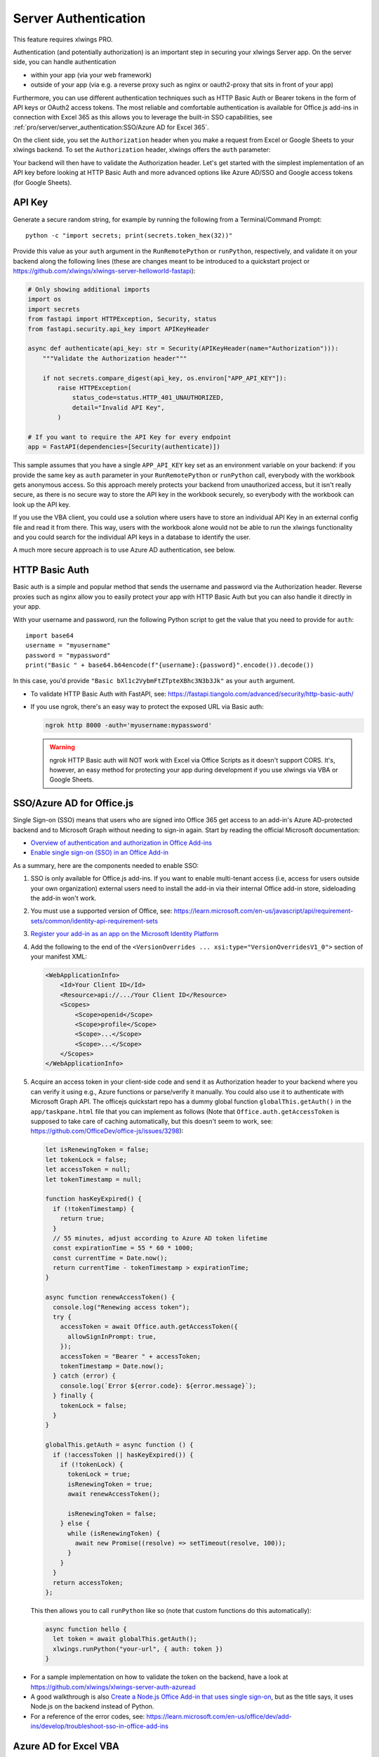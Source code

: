 .. _server_auth:

Server Authentication
=====================

This feature requires xlwings PRO.

Authentication (and potentially authorization) is an important step in securing your xlwings Server app. On the server side, you can handle authentication

* within your app (via your web framework)
* outside of your app (via e.g. a reverse proxy such as nginx or oauth2-proxy that sits in front of your app)

Furthermore, you can use different authentication techniques such as HTTP Basic Auth or Bearer tokens in the form of API keys or OAuth2 access tokens. The most reliable and comfortable authentication is available for Office.js add-ins in connection with Excel 365 as this allows you to leverage the built-in SSO capabilities, see :ref:`pro/server/server_authentication:SSO/Azure AD for Excel 365`.

On the client side, you set the ``Authorization`` header when you make a request from Excel or Google Sheets to your xlwings backend. To set the ``Authorization`` header, xlwings offers the ``auth`` parameter:


.. tab-set::

    .. tab-item:: VBA
      :sync: desktop

      .. code-block:: vb.net

        Sub Main()
            RunRemotePython "url", auth:="mytoken"
        End Sub

    .. tab-item:: Office Scripts
      :sync: excel

      .. code-block:: JavaScript

        async function main(workbook: ExcelScript.Workbook) {
          await runPython(workbook, "url", { auth: "mytoken" });
        }

    .. tab-item:: Office.js
      :sync: excel

      .. code-block:: JavaScript

        async function hello {
          // This requires getAuth to be properly implemented, see below under SSO
          let token = await globalThis.getAuth();
          xlwings.runPython("your-url", { auth: token });
        }

    .. tab-item:: Google Apps Script
      :sync: google

      .. code-block:: JavaScript

        function main() {
          let accessToken = ScriptApp.getOAuthToken()
          runPython("url", { auth: "Bearer " + accessToken });
        }

Your backend will then have to validate the Authorization header. Let's get started with the simplest implementation of an API key before looking at HTTP Basic Auth and more advanced options like Azure AD/SSO and Google access tokens (for Google Sheets).

API Key
-------

Generate a secure random string, for example by running the following from a Terminal/Command Prompt::

    python -c "import secrets; print(secrets.token_hex(32))"

Provide this value as your ``auth`` argument in the ``RunRemotePython`` or ``runPython``, respectively, and validate it on your backend along the following lines (these are changes meant to be introduced to a quickstart project or https://github.com/xlwings/xlwings-server-helloworld-fastapi):

.. code-block:: python

    # Only showing additional imports
    import os
    import secrets
    from fastapi import HTTPException, Security, status
    from fastapi.security.api_key import APIKeyHeader

    async def authenticate(api_key: str = Security(APIKeyHeader(name="Authorization"))):
        """Validate the Authorization header"""

        if not secrets.compare_digest(api_key, os.environ["APP_API_KEY"]):
            raise HTTPException(
                status_code=status.HTTP_401_UNAUTHORIZED,
                detail="Invalid API Key",
            )

    # If you want to require the API Key for every endpoint
    app = FastAPI(dependencies=[Security(authenticate)])

This sample assumes that you have a single ``APP_API_KEY`` key set as an environment variable on your backend: if you provide the same key as ``auth`` parameter in your ``RunRemotePython`` or ``runPython`` call, everybody with the workbook gets anonymous access. So this approach merely protects your backend from unauthorized access, but it isn't really secure, as there is no secure way to store the API key in the workbook securely, so everybody with the workbook can look up the API key.

If you use the VBA client, you could use a solution where users have to store an individual API Key in an external config file and read it from there. This way, users with the workbook alone would not be able to run the xlwings functionality and you could search for the individual API keys in a database to identify the user.

A much more secure approach is to use Azure AD authentication, see below.

HTTP Basic Auth
---------------

Basic auth is a simple and popular method that sends the username and password via the Authorization header.
Reverse proxies such as nginx allow you to easily protect your app with HTTP Basic Auth but you can also handle it directly in your app.

With your username and password, run the following Python script to get the value that you need to provide for ``auth``::

    import base64
    username = "myusername"
    password = "mypassword"
    print("Basic " + base64.b64encode(f"{username}:{password}".encode()).decode())

In this case, you'd provide ``"Basic bXl1c2VybmFtZTpteXBhc3N3b3Jk"`` as your ``auth`` argument.

* To validate HTTP Basic Auth with FastAPI, see: https://fastapi.tiangolo.com/advanced/security/http-basic-auth/
* If you use ngrok, there's an easy way to protect the exposed URL via Basic auth:

  .. code-block:: Text

        ngrok http 8000 -auth='myusername:mypassword'

  .. warning::
    ngrok HTTP Basic auth will NOT work with Excel via Office Scripts as it doesn't support CORS. It's, however, an easy method for protecting your app during development if you use xlwings via VBA or Google Sheets.

SSO/Azure AD for Office.js
--------------------------

.. versionadded:: 0.29.0

Single Sign-on (SSO) means that users who are signed into Office 365 get access to an add-in's Azure AD-protected backend and to Microsoft Graph without needing to sign-in again. Start by reading the official Microsoft documentation:

* `Overview of authentication and authorization in Office Add-ins <https://learn.microsoft.com/en-us/office/dev/add-ins/develop/overview-authn-authz>`_
* `Enable single sign-on (SSO) in an Office Add-in <https://learn.microsoft.com/en-us/office/dev/add-ins/develop/sso-in-office-add-ins>`_

As a summary, here are the components needed to enable SSO:

1. SSO is only available for Office.js add-ins. If you want to enable multi-tenant access (i.e, access for users outside your own organization) external users need to install the add-in via their internal Office add-in store, sideloading the add-in won't work.
2. You must use a supported version of Office, see: https://learn.microsoft.com/en-us/javascript/api/requirement-sets/common/identity-api-requirement-sets
3.  `Register your add-in as an app on the Microsoft Identity Platform <https://learn.microsoft.com/en-us/office/dev/add-ins/develop/register-sso-add-in-aad-v2>`_
4. Add the following to the end of the ``<VersionOverrides ... xsi:type="VersionOverridesV1_0">`` section of your manifest XML:

   .. code-block:: XML
 
     <WebApplicationInfo>
         <Id>Your Client ID</Id>
         <Resource>api://.../Your Client ID</Resource>
         <Scopes>
             <Scope>openid</Scope>
             <Scope>profile</Scope>
             <Scope>...</Scope>
             <Scope>...</Scope>
         </Scopes>
     </WebApplicationInfo>

5.  Acquire an access token in your client-side code and send it as Authorization header to your backend where you can verify it using e.g., Azure functions or parse/verify it manually. You could also use it to authenticate with Microsoft Graph API. The officejs quickstart repo has a dummy global function ``globalThis.getAuth()`` in the ``app/taskpane.html`` file that you can implement as follows (Note that ``Office.auth.getAccessToken`` is supposed to take care of caching automatically, but this doesn't seem to work, see: https://github.com/OfficeDev/office-js/issues/3298):

    .. code-block:: js
  
      let isRenewingToken = false;
      let tokenLock = false;
      let accessToken = null;
      let tokenTimestamp = null;

      function hasKeyExpired() {
        if (!tokenTimestamp) {
          return true;
        }
        // 55 minutes, adjust according to Azure AD token lifetime
        const expirationTime = 55 * 60 * 1000;
        const currentTime = Date.now();
        return currentTime - tokenTimestamp > expirationTime;
      }

      async function renewAccessToken() {
        console.log("Renewing access token");
        try {
          accessToken = await Office.auth.getAccessToken({
            allowSignInPrompt: true,
          });
          accessToken = "Bearer " + accessToken;
          tokenTimestamp = Date.now();
        } catch (error) {
          console.log(`Error ${error.code}: ${error.message}`);
        } finally {
          tokenLock = false;
        }
      }

      globalThis.getAuth = async function () {
        if (!accessToken || hasKeyExpired()) {
          if (!tokenLock) {
            tokenLock = true;
            isRenewingToken = true;
            await renewAccessToken();

            isRenewingToken = false;
          } else {
            while (isRenewingToken) {
              await new Promise((resolve) => setTimeout(resolve, 100));
            }
          }
        }
        return accessToken;
      };

    This then allows you to call ``runPython`` like so (note that custom functions do this automatically):
  
    .. code-block:: JavaScript
  
      async function hello {
        let token = await globalThis.getAuth();
        xlwings.runPython("your-url", { auth: token })
      }

* For a sample implementation on how to validate the token on the backend, have a look at https://github.com/xlwings/xlwings-server-auth-azuread
* A good walkthrough is also `Create a Node.js Office Add-in that uses single sign-on <https://learn.microsoft.com/en-us/office/dev/add-ins/develop/create-sso-office-add-ins-nodejs>`_, but as the title says, it uses Node.js on the backend instead of Python.
* For a reference of the error codes, see: https://learn.microsoft.com/en-us/office/dev/add-ins/develop/troubleshoot-sso-in-office-add-ins


Azure AD for Excel VBA
----------------------

.. versionadded:: 0.28.6

  .. note::
    Azure AD authentication is only available for Desktop Excel via VBA.

`Azure Active Directory (Azure AD) <https://azure.microsoft.com/en-us/products/active-directory>`_ is Microsoft's enterprise identity service. If you're using the xlwings add-in or VBA standalone module, xlwings allows you to comfortably log in users on their desktops, allowing you to securely validate their identity on the server and optionally implement role-base access control (RBAC).

Download ``xlwings.exe``, the standalone xlwings CLI, from the `GitHub Release page <https://github.com/xlwings/xlwings/releases>`_ and place it in a specific folder, e.g., under ``C:\Program and Files\xlwings\xlwings.exe`` or ``%LOCALAPPDATA%\xlwings\xlwings.exe``.

Now you can call the following function in VBA:

.. code-block:: vb.net

    Sub Main()
      RunRemotePython "url", _
      auth:="Bearer " & GetAzureAdAccessToken( _
        tenantId:="...", _
        clientId:="...", _
        scopes:="...", _
        port:="...", _
        username:="...", _
        cliPath:="C:\Program and Files\xlwings\xlwings.exe" _
      )
    End Sub

``port`` and ``username`` are optional:

* Use ``port`` if the randomly assigned default port causes issues
* Use ``username`` if the user is logged in with multiple Microsoft accounts

.. note::
  Instead of relying on ``xlwings.exe``, you could also use a normal Python installation with ``xlwings`` and  ``msal`` installed. In this case, simply leave away the ``cliPath`` argument.

You can also use the ``xlwings.conf`` file or ``xlwings.conf`` sheet for configuration. In this case, the settings are the following:

.. code-block::

    AZUREAD_TENANT_ID
    AZUREAD_CLIENT_ID
    AZUREAD_SCOPES
    AZUREAD_USERNAME
    AZUREAD_PORT
    CLI_PATH

Note that if you use the xlwings add-in rather than relying on the xlwings standalone VBA module, you will need to make sure that there's a reference set to xlwings in the VBA editor under ``Tools`` > ``References``.

When you now call the ``Main`` function the very first time, a browser Window will open where the user needs to login to Azure AD. The acquired OAuth2 access token is then cached for 60-90 minutes. Once an access token has expired, a new one will be requested using the refresh token, i.e., without user intervention, but it will slow that that request.

For a complete walk-through on how to set up an app on Azure AD and how to validate the access token on the backend, see: https://github.com/xlwings/xlwings-server-auth-azuread

OAuth2 Access Token for Google Sheets
-------------------------------------

Google makes it easy to verify the logged-in user via OAuth2 access token. Simply provide the following as your ``auth`` argument:

.. code-block:: JavaScript

    ScriptApp.getOAuthToken()

| To see how you can validate that token on the backend, see:
| https://github.com/xlwings/xlwings-server-auth-google
